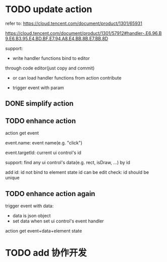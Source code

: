 # * TODO add action:event, handler to encapuslate action contribute
* TODO update action

refer to:  
https://cloud.tencent.com/document/product/1301/65931

https://cloud.tencent.com/document/product/1301/57912#handler-.E6.96.B9.E6.B3.95.E4.BD.BF.E7.94.A8.E4.BB.8B.E7.BB.8D


support:
- write handler functions bind to editor
through code editor(just copy and commit)

- or can load handler functions from action contribute


- trigger event with param



** DONE simplify action


# refactor dispatch:
# - rename to updateElementState
# - change to: updateElementState(uiState, (elementState) => new elementState)
# - remove reducer, directly update element state




# unify protocol to one protocol without config:
# - remove protocol config
# # - simplify ui control protocol config?


# remove getActions related code



** TODO enhance action


# action get event+data+element state
# action get event+element state
action get event

event.name: event name(e.g. "click")
# event.target: current ui control(can get its data, e.g. rect, isDraw, ...)
event.targetId: current ui control's id


support:
find any ui control's data(e.g. rect, isDraw, ...) by id

# find any ui controls' id by tag


add id:
id not bind to element state
id can be edit
    check: id should be unique


# add tag:
# tag not bind to element state
# tag can be edit
#     # check: id should be unique




** TODO enhance action again


trigger event with data:
- data is json object
- set data when set ui control's event handler



action get event+data+element state



# ** TODO 对扩展协议和贡献协议规范，整理出统一的格式



# 预先要发布协议；
# 装配时，选择一个协议，根据Config.ts生成inspector（like ui control protocol->Config）


# add ActionMRUtils

# support log,dispatch system action

# # get actionData


# # ** TODO remove protocol->Config.ts, move getActions to getContribute as actions; remove getActionName(protocol not define actionName!)


# # ** TODO read actions by parse getContribute instead of get from protocol config str!!!

# ** TODO action 能调用扩展（非贡献）的api

# ** TODO remove protocol->Config.ts, move them to action view data

# refer to element!

# ** TODO when switch to ui view, get selected actions' view data!


# ** TODO implement view


# ** TODO publish


# note:
# all actions use the same element protocol!
# (not define actionName in protocol)



# ** TODO import

# ** TODO future: support combine other actions
# left panel:
# Actions





* TODO add 协作开发

